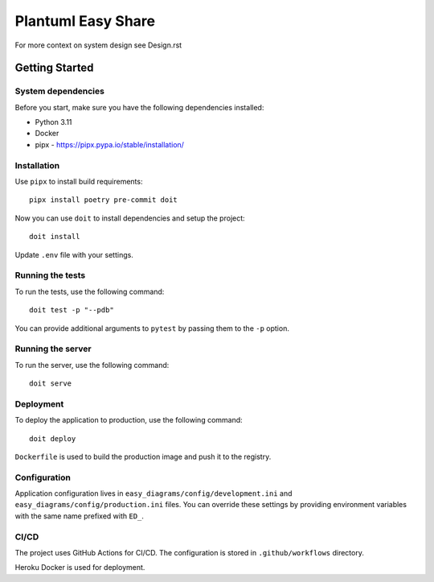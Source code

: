 Plantuml Easy Share
===================

For more context on system design see Design.rst


Getting Started
---------------

System dependencies
~~~~~~~~~~~~~~~~~~~

Before you start, make sure you have the following dependencies installed:

* Python 3.11
* Docker
* pipx - https://pipx.pypa.io/stable/installation/


Installation
~~~~~~~~~~~~~~~~~~~

Use ``pipx`` to install build requirements::

    pipx install poetry pre-commit doit

Now you can use ``doit`` to install dependencies and setup the project::

    doit install

Update ``.env`` file with your settings.


Running the tests
~~~~~~~~~~~~~~~~~~~

To run the tests, use the following command::

    doit test -p "--pdb"

You can provide additional arguments to ``pytest`` by passing them to the
``-p`` option.


Running the server
~~~~~~~~~~~~~~~~~~~

To run the server, use the following command::

    doit serve


Deployment
~~~~~~~~~~~~~~~~~~~

To deploy the application to production, use the following command::

    doit deploy

``Dockerfile`` is used to build the production image and push it to the registry.


Configuration
~~~~~~~~~~~~~~~~~~~

Application configuration lives in ``easy_diagrams/config/development.ini`` and
``easy_diagrams/config/production.ini`` files. You can override these settings
by providing environment variables with the same name prefixed with ``ED_``.


CI/CD
~~~~~~~~~~~~~~~~~~~~~~~~~~~~

The project uses GitHub Actions for CI/CD. The configuration is stored in
``.github/workflows`` directory.

Heroku Docker is used for deployment.
